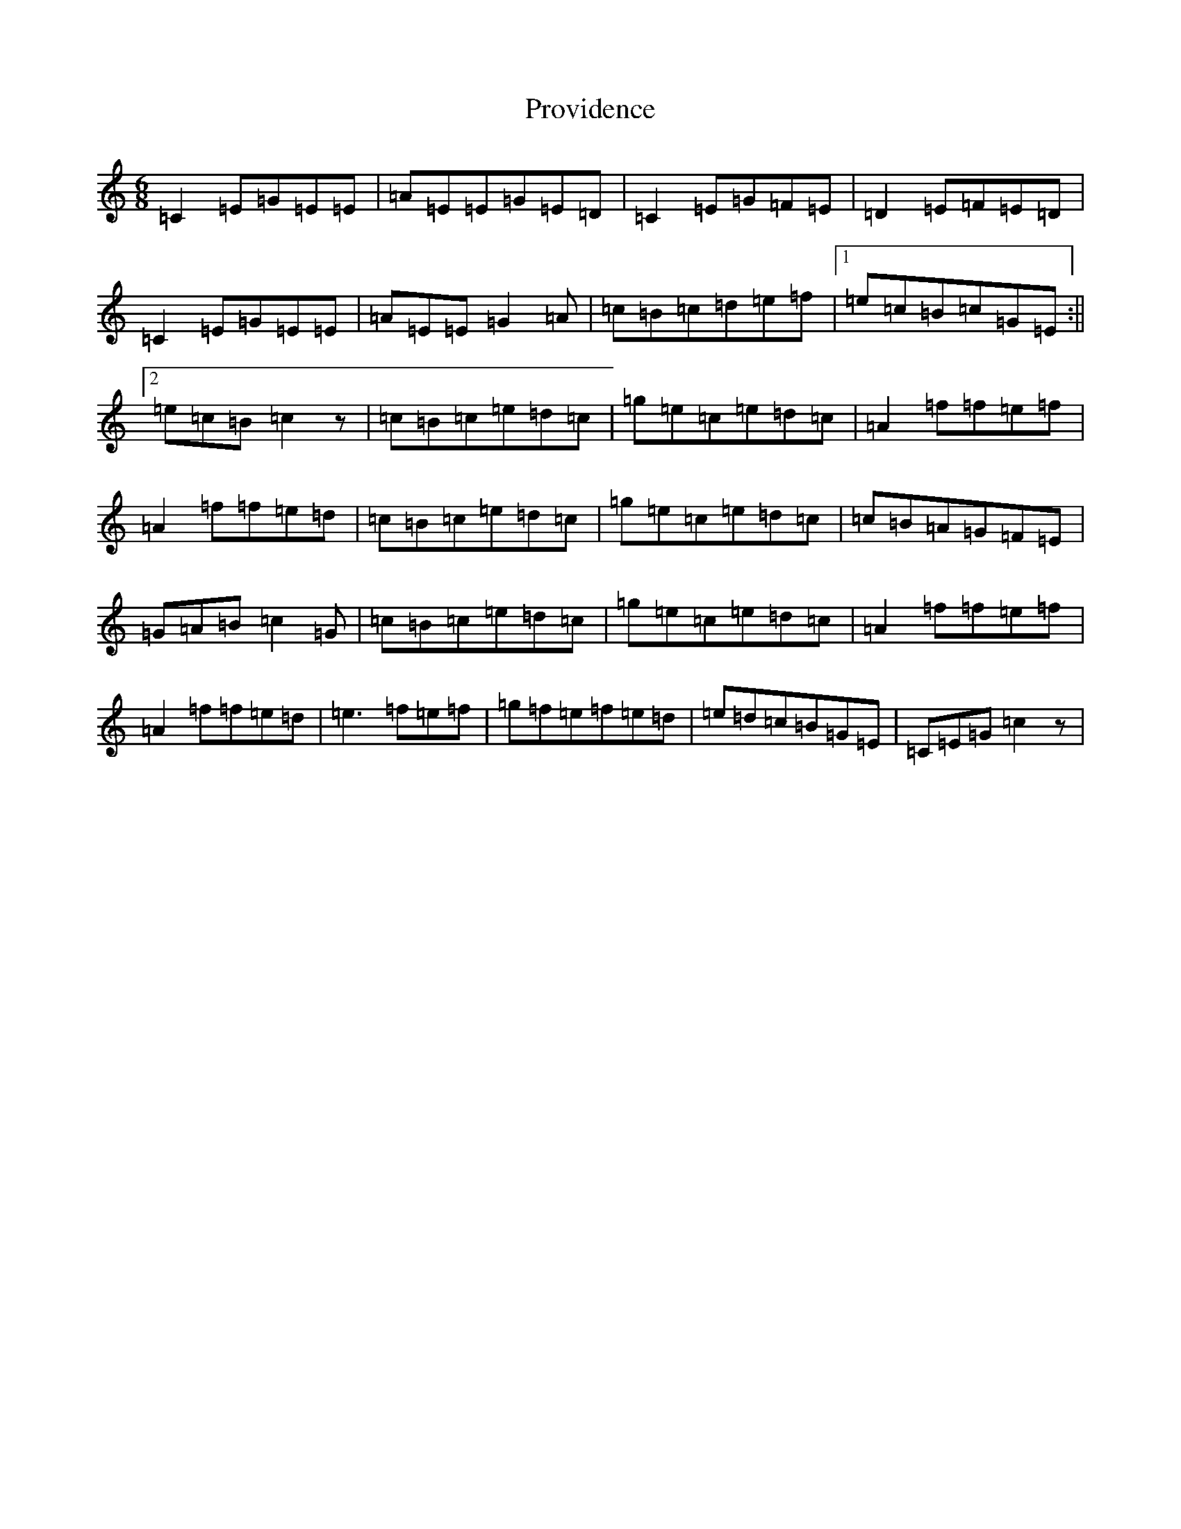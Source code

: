 X: 16721
T: Providence
S: https://thesession.org/tunes/13731#setting24437
R: jig
M:6/8
L:1/8
K: C Major
=C2=E=G=E=E|=A=E=E=G=E=D|=C2=E=G=F=E|=D2=E=F=E=D|=C2=E=G=E=E|=A=E=E=G2=A|=c=B=c=d=e=f|1=e=c=B=c=G=E:||2=e=c=B=c2z|=c=B=c=e=d=c|=g=e=c=e=d=c|=A2=f=f=e=f|=A2=f=f=e=d|=c=B=c=e=d=c|=g=e=c=e=d=c|=c=B=A=G=F=E|=G=A=B=c2=G|=c=B=c=e=d=c|=g=e=c=e=d=c|=A2=f=f=e=f|=A2=f=f=e=d|=e3=f=e=f|=g=f=e=f=e=d|=e=d=c=B=G=E|=C=E=G=c2z|